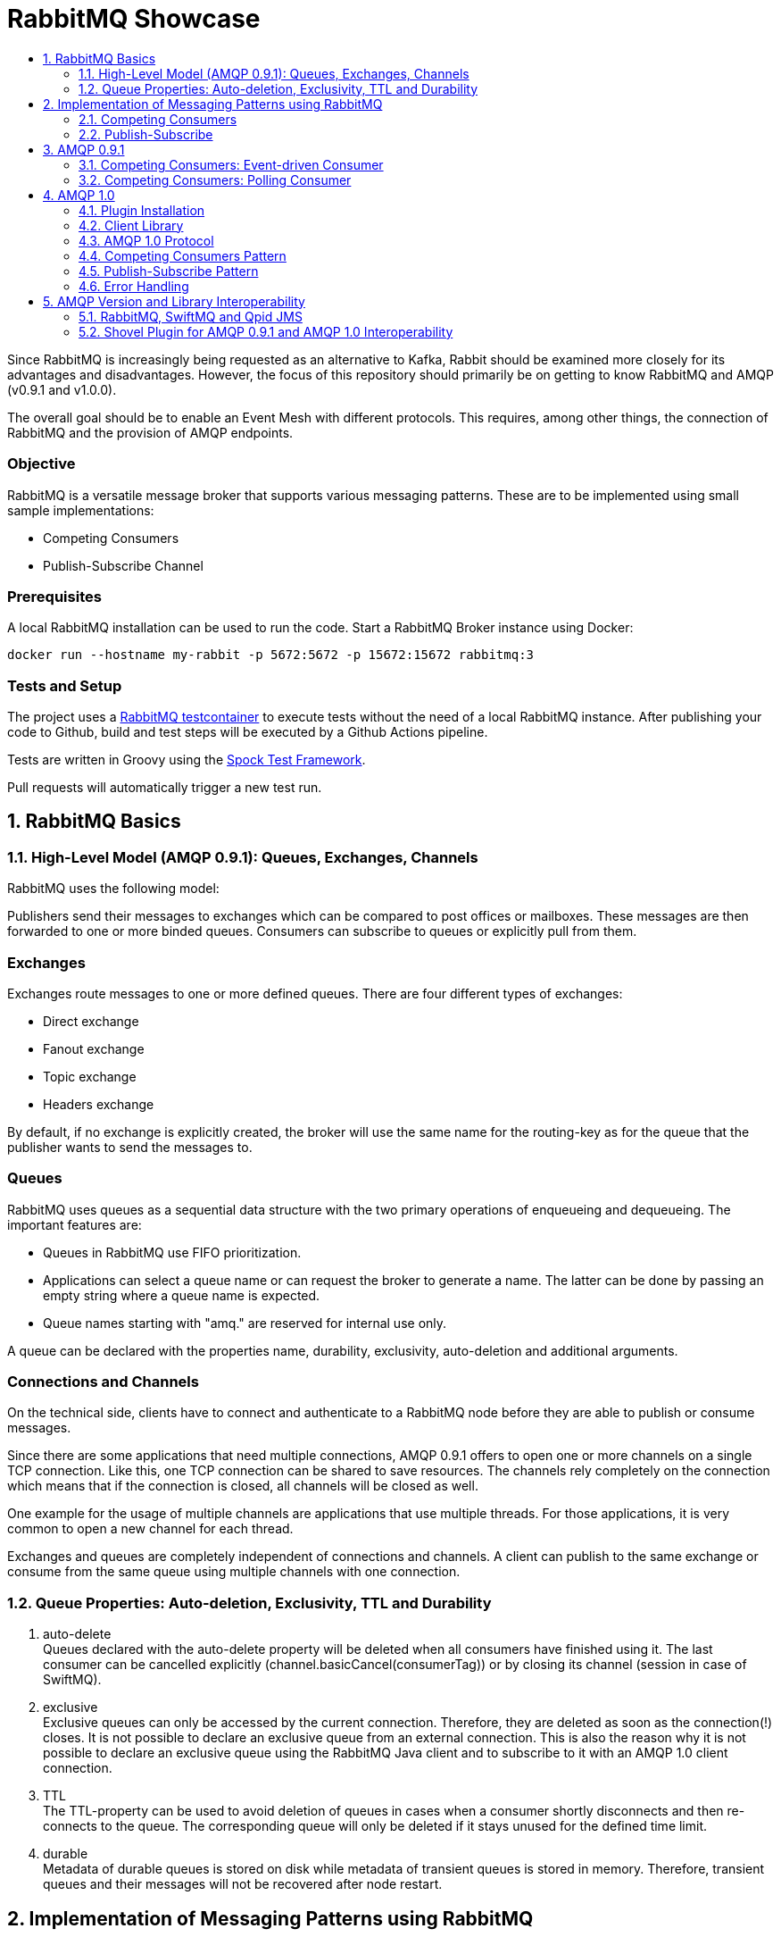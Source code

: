 :toc:
:toc-title:
:toclevels: 2
:sectnums:
= RabbitMQ Showcase

Since RabbitMQ is increasingly being requested as an alternative to Kafka, Rabbit should be examined more closely for its advantages and disadvantages.
However, the focus of this repository should primarily be on getting to know RabbitMQ and AMQP (v0.9.1 and v1.0.0).

The overall goal should be to enable an Event Mesh with different protocols. This requires, among other things, the connection of RabbitMQ and the provision of AMQP endpoints.

[discrete]
=== Objective

RabbitMQ is a versatile message broker that supports various messaging patterns. These are to be implemented using small sample implementations:

* Competing Consumers
* Publish-Subscribe Channel

[discrete]
=== Prerequisites

A local RabbitMQ installation can be used to run the code.
Start a RabbitMQ Broker instance using Docker:

----
docker run --hostname my-rabbit -p 5672:5672 -p 15672:15672 rabbitmq:3
----

[discrete]
=== Tests and Setup

The project uses a https://www.testcontainers.org/modules/rabbitmq/[RabbitMQ testcontainer] to execute tests without the need of a local RabbitMQ instance.
After publishing your code to Github, build and test steps will be executed by a Github Actions pipeline.

Tests are written in Groovy using the https://spockframework.org/spock/docs/1.3/index.html[Spock Test Framework].

Pull requests will automatically trigger a new test run.

== RabbitMQ Basics

=== High-Level Model (AMQP 0.9.1): Queues, Exchanges, Channels

RabbitMQ uses the following model:

Publishers send their messages to exchanges which can be compared to post offices or mailboxes. These messages are then
forwarded to one or more binded queues. Consumers can subscribe to queues or explicitly pull from them.

[discrete]
=== Exchanges

Exchanges route messages to one or more defined queues. There are four different types of exchanges:

* Direct exchange
* Fanout exchange
* Topic exchange
* Headers exchange

By default, if no exchange is explicitly created, the broker will use the same name for the routing-key as for the queue
that the publisher wants to send the messages to.

[discrete]
=== Queues

RabbitMQ uses queues as a sequential data structure with the two primary operations of enqueueing and dequeueing.
The important features are:

* Queues in RabbitMQ use FIFO prioritization.
* Applications can select a queue name or can request the broker to generate a name. The latter can be done by passing
an empty string where a queue name is expected.
* Queue names starting with "amq." are reserved for internal use only.

A queue can be declared with the properties name, durability, exclusivity, auto-deletion and additional arguments.

[discrete]
=== Connections and Channels

On the technical side, clients have to connect and authenticate to a RabbitMQ node before they are able to publish or consume
messages.

Since there are some applications that need multiple connections, AMQP 0.9.1 offers to open one or more channels on a single
TCP connection. Like this, one TCP connection can be shared to save resources. The channels rely completely on the connection
which means that if the connection is closed, all channels will be closed as well.

One example for the usage of multiple channels are applications that use multiple threads. For those applications, it is
very common to open a new channel for each thread.

Exchanges and queues are completely independent of connections and channels. A client can publish to the same exchange
or consume from the same queue using multiple channels with one connection.

=== Queue Properties: Auto-deletion, Exclusivity, TTL and Durability

. auto-delete +
Queues declared with the auto-delete property will be deleted when all consumers have finished using it.
The last consumer can be cancelled explicitly (channel.basicCancel(consumerTag)) or by closing its
channel (session in case of SwiftMQ).
. exclusive +
Exclusive queues can only be accessed by the current connection.
Therefore, they are deleted as soon as the connection(!) closes.
It is not possible to declare an exclusive queue from an external connection.
This is also the reason why it is not possible to declare an exclusive queue using
the RabbitMQ Java client and to subscribe to it with an AMQP 1.0 client connection.
. TTL +
The TTL-property can be used to avoid deletion of queues in cases
when a consumer shortly disconnects and then re-connects to the queue.
The corresponding queue will only be deleted if it stays unused for the defined
time limit.
. durable +
Metadata of durable queues is stored on disk while metadata of transient queues is stored in memory.
Therefore, transient queues and their messages will not be recovered after node restart.

== Implementation of Messaging Patterns using RabbitMQ

The SenderApplication and ReceiverApplication make it possible to test the code via the command line. To test
the different implementations, the used libraries can simply be exchanged since both applications are accessing
the AMQPClient interface.

=== Competing Consumers

The Competing Consumers Pattern (also known as Point-to-Point) describes the scenario when one producer can publish
messages to a messaging queue. Those messages can be processed by any of multiple consumers while each message will only be processed once.

Further details: https://www.enterpriseintegrationpatterns.com/patterns/messaging/CompetingConsumers.html

The implementation of producers and consumers can be found at:

----
/src/main/java/rabbitclients/version091/competingconsumers/
/src/main/java/rabbitclients/version100/competingconsumers/
----

=== Publish-Subscribe

When using the Publish-Subscribe Pattern, one publisher can send messages to a queue from where they will be
consumed by EACH consumer that has subscribed to this queue. Usually, the subscribers need to be active
at the same time when the messages are delivered to the queue. The pattern is often compared to television
programs or radio stations where everybody can tune in and start consuming.

Further details: https://www.enterpriseintegrationpatterns.com/patterns/messaging/PublishSubscribeChannel.html

The implementation of producers and consumers can be found at:

----
/src/main/java/rabbitclients/version091/publishsubscribe/
/src/main/java/rabbitclients/version100/publishsubscribe/
----

The publish-subscribe implementation for AMQP 1.0 has some constraints and disadvantages which is why it probably
should not be used practically. See paragraph 4.8 for more details.

== AMQP 0.9.1

AMQP 0.9.1 is RabbitMQ's default protocol. There are various client libraries available that were developed by the
RabbitMQ team to support AMQP 0.9.1.

=== Competing Consumers: Event-driven Consumer

Using an event-driven consumer for the competing consumer pattern is considered as standard for RabbitMQ.
The basicConsume()-method uses the DeliverCallBack interface to notify the consumer as soon as a new message is available.
The consumer is not blocked while it is waiting for messages.

----
DeliverCallback deliverCallback = (consumerTag, delivery) -> {
   String message = new String(delivery.getBody(), StandardCharsets.UTF_8);

   System.out.println("Received '" + message + "'");
   try {
       messageHandler.accept(message);
   } finally {
       System.out.println("Done.");
       channel.basicAck(delivery.getEnvelope().getDeliveryTag(), false);
   }
;

channel.basicConsume(TASK_QUEUE_NAME, false, deliverCallback, consumerTag -> { });
----

Read more about this type of consumer https://www.enterpriseintegrationpatterns.com/patterns/messaging/EventDrivenConsumer.html[here].

=== Competing Consumers: Polling Consumer

The RabbitMQ client also provides the possibility to use a polling consumer which needs to actively ask for new messages.
The _basicGet()_-method directly returns when no message is available and does not offer to specify a polling timeout.
Because of this implementation, the consumer has to constantly poll for messages using a loop
which is highly inefficient and therefore not recommended.

----
GetResponse response = channel.basicGet(TASK_QUEUE_NAME, false);
----

Read more about this type of consumer https://www.enterpriseintegrationpatterns.com/patterns/messaging/PollingConsumer.html[here].


== AMQP 1.0

=== Plugin Installation

RabbitMQ primarily supports AMQP 0.9.1 and uses a plugin mechanism to enable the use of AMQP 1.0.
To run the code, a RabbitMQ broker with the enabled plugin has to be started using the Dockerfile located in this directory:

----
docker build -f Dockerfile -t rabbitmq-amqp-1_0-enabled .
docker run --hostname my-rabbit -p 5672:5672 -p 15672:15672 rabbitmq-amqp-1_0-enabled
----

Alternatively, you can pull the image from Dockerhub:

----
docker run --hostname my-rabbit -p 5672:5672 -p 15672:15672 nadjahagen/rabbitmq-amqp-1_0-enabled:latest
----

IMPORTANT: Without exposing the ports explicitly, the application won't be able to connect to the broker.
A ConnectionRefusedException will occur.

=== Client Library

As already mentioned, RabbitMQ does not natively support AMQP 1.0. Therefore,
https://github.com/rabbitmq/rabbitmq-java-client/issues/651[their Java Client does not support AMQP 1.0]
which is also not planned for the future.

The number of available Java clients that support AMQP 1.0 is still limited at the moment:

* https://www.swiftmq.com/docs/docs/client/amqp/[SwiftMQ]:
The plugin's developers tested the functionalities mainly using SwiftMQ.
* https://qpid.apache.org/releases/qpid-proton-j-0.33.8/[Qpid Proton-J]:
The documentation is not that detailed and does not provide examples.
* https://qpid.apache.org/components/jms/index.html[Qpid JMS]:
Uses Proton-J internally. According to the documentation, the plugin's developers could not establish a connection using Qpid JMS/Proton-J.
Nevertheless, a tested and working implementation can be found at /src/main/java/rabbitclients/version100/qpidjms.

This project focuses on the usage of the SwiftMQ library.

=== AMQP 1.0 Protocol

Important AMQP 1.0 message fields MUST not be set by the application because they are overwritten by the Producer:

* Header fields: durable, priority, ttl
* Property fields: messageId, to, userId

Additional fields that are provided by AMQP 1.0:

* Header fields: first-acquirer, delivery-count
* Property fields: subject, reply-to, correlation-id, content-type, content-encoding, absolute-expiry-time, creation-time

A short comparison of the AMQP 0.9.1 and AMQP 1.0 fields is also provided
in the https://github.com/rabbitmq/rabbitmq-amqp1.0#message-properties-annotations-headers-etc[RabbitMQ plugin documentation].

[discrete]
=== Routing and Addresses

If no specific exchange or topic name is provided, the messages are sent to the default exchange with the queue name
as routing key.
To specify exchange, topic or queue names, the address schema like described in the
https://github.com/rabbitmq/rabbitmq-amqp1.0#routing-and-addressing[plugin documentation] can be used.

AMQP 1.0 was developed to be universally applicable and therefore does not know concepts like topics or queues.
When creating a producer or consumer, addresses can be used to set the target/source of messages:

----
com.swiftmq.amqp.v100.client.Producer producerInstance = session.createProducer(/topic/my_routing_key, qos);
----

In the example above, the producer sends all messages to the _amq.topic exchange_, from where
they are then further distributed to all queues with the binding _my_routing_key_.

[discrete]
=== Frame Sizes and Session Windows

For each connection, a maximum frame size has to be set to make sure that the sender/receiver has enough capacity
to process the message. Messages that are too large for one frame will be split internally by SwiftMQ into multiple frames
forming one so-called "Delivery".

The frames are buffered in an outgoing/incoming session window with a limited size. Before they can be consumed as an
AMQPMessage, the frames are put together again internally. The protocol implementation and the RabbitMQ plugin handle
the frame sequence and lost frames according to the quality of service. Therefore, this does not need to be handled
by the Java Client.

[discrete]
=== Settlement and Quality of Service

There are three different qualities of service available for clients:

. *At-Most-Once / Fire-and-Forget*  +
Sent messages are already in the state "settled". The sender won't wait until the receiver has successfully
received the message and will immediately forget about it. If the message is already settled, the receiver will never send an acknowledgement because
even if it would do so, the sender would already have forgotten about the message.
. *At-Least-Once* +
The sender waits for a reply before it marks the message as settled.
Released and modified messages are sent again. In case the receiver or sender fails,
the link can be re-established: The nodes compare their unsettled messages, update their states accordingly,
eventually re-sent the frames and clean their buffers.
. *Exactly-Once* +
According to AMQP 1.0, sender and receiver must be able to renegotiate the delivery status in order to
ensure "Exactly-Once"-quality. RabbitMQ does not support this concept.

=== Competing Consumers Pattern

In contrast to the RabbitMQ client, SwiftMQ implements a polling consumer, i.e., the consumer has to ask explicitly for messages.
To avoid blocking, it is possible to use the `receiveNoWait()` method that also provides the option to add a message listener.


=== Publish-Subscribe Pattern

AMQP 1.0 does not know concepts like queues or topics. The target (or source) of a message has to be specified using
the address-field of an AMQP 1.0 message like it is described in the https://github.com/rabbitmq/rabbitmq-amqp1.0#routing-and-addressing[plugin's documentation].


Since this concept does not exist in AMQP 1.0, the SwiftMQ Java Client does not offer the possibility to manage
queues, topics and bindings like it is possible with the RabbitMQ Java Client for AMQP 0.9.1. Therefore, exchanges
and queues need to already exist when the application is started or can be created using RabbitMQ's REST API.

The publish-subscribe pattern requires one queue for each subscriber. The publisher sends all messages to a fanout
exchange from where they will be broadcast to all queues with a corresponding binding. Since the queue name is
different for each subscriber, the name has to be passed into the program (if the queue already exists), or
the queue has to be created within the application via the RabbitMQ REST API.
Both possibilities come along with advantages and disadvantages which is why AMQP 1.0 is probably not
ideal for the publish-subscribe pattern.

In this repository, the Setup-class implements methods for the creation of exchanges, queues and bindings via REST.
The entities that are created with HTTP methods are not client-bound and therefore cannot be created as "exclusive".
Automatic deletion can be achieved through other queue properties like auto-delete and TTL.
In addition, the REST API does not offer to create queues without names to let the broker choose a (temporary) unique
queue name. This leads to the constraint, that unique names have to be managed by the application.

=== Error Handling

A ConnectionClosedException will occur if the plugin is not enabled for the RabbitMQ broker.
The connection will be refused because of conflicting AMQP protocol versions:

----
com.swiftmq.amqp.v100.client.ConnectionClosedException: java.io.IOException: End-of-Stream reached

    at com.swiftmq.amqp.v100.client.Connection$2.run(Connection.java:432)

    com.swiftmq.amqp.v100.client.UnsupportedProtocolVersionException: Incompatible AMQP protocols. Local=[ProtocolHeader, name=AMQP, id=0, major=1, minor=0, revision=0], remote=[ProtocolHeader, name=AMQP, id=0, major=0, minor=9, revision=1]
    ...
----

To resolve this, enable the plugin like described above at _Plugin Installation_.


== AMQP Version and Library Interoperability
=== RabbitMQ, SwiftMQ and Qpid JMS
|===
|Producer Library |Consumer Library|Interoperability

|SwiftMQ 1.0
|RabbitMQ 0.9.1
|provided with constraints -> sending as plain bytes

|RabbitMQ 0.9.1
|SwiftMQ 1.0
|provided with constraints -> reading from data field

|Qpid JMS 1.0
|SwiftMQ 1.0
|provided

|SwiftMQ 1.0
|Qpid JMS 1.0
|provided

|Qpid JMS 1.0
|RabbitMQ 0.9.1
|provided with constraints -> sending as plain bytes

|RabbitMQ 0.9.1
|Qpid JMS 1.0
|provided
|===

[discrete]
=== AMQP 1.0 (SwiftMQ) to AMQP 0.9.1 (RabbitMQ)

If messages are sent by an AMQP 1.0 client and consumed using an AMQP 0.9.1 client, the consumer will get the message
with extra bytes in the beginning.

*Example:*

* Sent message: M1
* Received message: �w�M1

These extra bytes are added by the client when the message is encoded into an AMQP-value or AMQP-sequence.
To be able to read messages that were encoded in this way, the AMQP 0.9.1 client would need a corresponding decoder.

The AMQP 1.0 protocol offers to send the message in the body section as AMQP-value, AMQP-sequence or as plain bytes.
According to this definition, it would be possible to send the messages in byte-format so that the
AMQP 0.9.1 clients do not need to decode them additionally. Unfortunately, the SwiftMQ client does only offer to
send messages as AMQP-values or -sequences and not as plain bytes.

[discrete]
=== AMQP 0.9.1 (RabbitMQ) to AMQP 1.0 (SwiftMQ)

When messages are sent in AMQP 0.9.1 format, the plugin extracts the payload bytes and transforms them into an
AMQP 1.0 message. This means that the payload is transferred in the data section of the AMQP 1.0 message.
The receiving client then needs to transform the bytes into the desired data type.

As mentioned in the paragraph above, the SwiftMQ client does not offer a method to send data in the data section
of AMQP 1.0 messages. In contradiction to this, it is possible to read data from the data section and therefore,
to receive messages that were sent using AMQP 0.9.1. In case of the SwiftMQ library,
the identification of a message being in data-format or AMQP-value-format needs to be handled by the implementation.
An example can be found at the ``InteroperabilityConsumer`` class.

[discrete]
=== AMQP 1.0 (Qpid JMS) to AMQP 0.9.1 (RabbitMQ)
For Qpid JMS producers applies the same as for SwiftMQ producers when the messages are consumed by a RabbitMQ consumer.
The messages will not be decoded correctly:

*Example:*

* Sent message: M1
* Received message: Sw�M1

The example shows that the bytes that are appended in front of the message are similar to those appended by SwiftMQ
clients, but are not exactly the same. This suggests that the appended bytes are client-dependent and therefore
cannot be handled by the RabbitMQ plugin. +
This issue was also discussed in the RabbitMQ https://groups.google.com/g/rabbitmq-users/c/QBsc_wCuTBs/m/xh84gj1hAwAJ[mailing list].

It is possible to work around this issue when sending the messages as (unencoded)
plain bytes by using the method `Producer.sendUnencodedMessage(String message)`.
In terms of interoperability, the Qpid JMS client seems to be the better
choice compared to the SwiftMQ client.

[discrete]
=== AMQP 0.9.1 (RabbitMQ) to AMQP 1.0 (Qpid JMS)
Sending messages using a RabbitMQ client and receiving those messages using a Qpid JMS client works without
constraints. In contradiction to the SwiftMQ client, it is not necessary to read the payload explicitly from
the data field. The distinction between AMQP 0.9.1 messages (at the data field) and AMQP 1.0 messages
(at the AMQP value field) is handled by the Qpid JMS library.

[discrete]
=== AMQP 1.0 (SwiftMQ) to AMQP 1.0 (Qpid JMS) and vice versa
The testing class ``QpidSwiftInteroperability`` tests the interoperability of SwiftMQ consumers and producers
and Qpid JMS consumers and producers.
The tests proved that messages can be sent and received independently of the
used client library. All messages are encoded and decoded correctly.

=== Shovel Plugin for AMQP 0.9.1 and AMQP 1.0 Interoperability
Besides the AMQP 1.0 plugin, RabbitMQ also offers the Shovel plugin to transfer and redeliver messages between clusters
and nodes. The Shovel plugin also supports AMQP 0.9.1 and AMQP 1.0, but is using the same Erlang clients as the
AMQP 1.0 plugin. Therefore, shovels provide the same interoperability as the AMQP 1.0 plugin, as also indicated in the
comparison table above. +
However, dynamic shovels can only be configured via the management UI or via the HTTP API. The latter was implemented within
the Setup-class where JSON configurations can be sent to create new shovels. The exact configuration depends on the
endpoints that should be connected. Read more about this topic:

- https://www.rabbitmq.com/shovel.html[Shovel Plugin documentation by RabbitMQ]
- https://www.rabbitmq.com/shovel-dynamic.html[Dynamic Shovel configuration]
- https://github.com/rabbitmq/rabbitmq-server/tree/master/deps/rabbitmq_amqp1_0#message-properties-annotations-headers-etc[AMQP 1.0 Plugin documentation on endpoint addresses]
